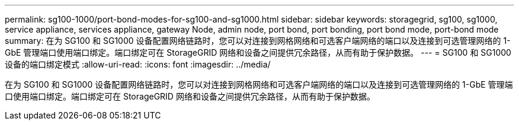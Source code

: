 ---
permalink: sg100-1000/port-bond-modes-for-sg100-and-sg1000.html 
sidebar: sidebar 
keywords: storagegrid, sg100, sg1000, service appliance, services appliance, gateway Node, admin node, port bond, port bonding, port bond mode, port-bond mode 
summary: 在为 SG100 和 SG1000 设备配置网络链路时，您可以对连接到网格网络和可选客户端网络的端口以及连接到可选管理网络的 1-GbE 管理端口使用端口绑定。端口绑定可在 StorageGRID 网络和设备之间提供冗余路径，从而有助于保护数据。 
---
= SG100 和 SG1000 设备的端口绑定模式
:allow-uri-read: 
:icons: font
:imagesdir: ../media/


[role="lead"]
在为 SG100 和 SG1000 设备配置网络链路时，您可以对连接到网格网络和可选客户端网络的端口以及连接到可选管理网络的 1-GbE 管理端口使用端口绑定。端口绑定可在 StorageGRID 网络和设备之间提供冗余路径，从而有助于保护数据。
